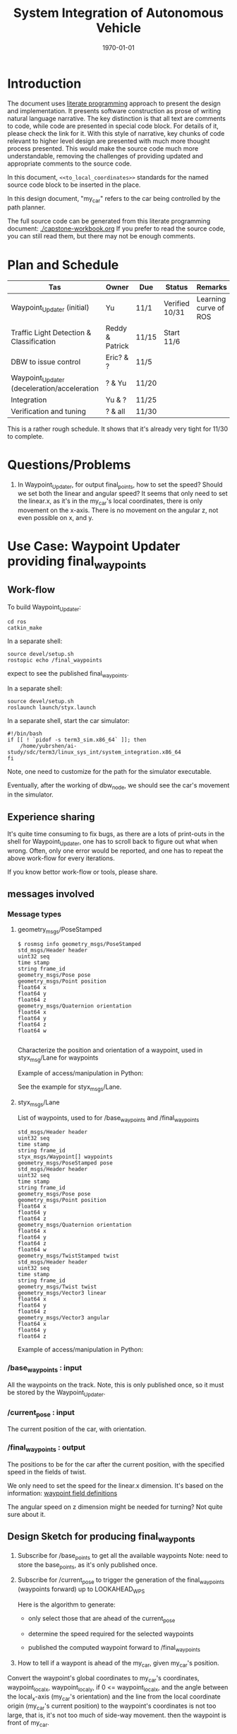 #+LATEX_CLASS: article
#+LATEX_CLASS_OPTIONS:
#+LATEX_HEADER:
#+LATEX_HEADER_EXTRA:
#+DESCRIPTION:
#+KEYWORDS:
#+SUBTITLE:
#+LATEX_COMPILER: pdflatex
#+DATE: \today

#+TITLE: System Integration of Autonomous Vehicle

* Introduction

The document uses [[https://en.wikipedia.org/wiki/Literate_programming][literate programming]] approach to present the
design and implementation. It presents software construction as prose of writing natural language narrative.
The key distinction is that all text are comments to code, while code are presented in special code block.
For details of it, please check the link for it.
With this style of narrative, key chunks of code relevant to higher level design are presented with
much more thought process presented. This would make the source code much more understandable, removing the challenges of providing
updated and appropriate comments to the source code.

In this document, =<<to_local_coordinates>>= standards for the named source code block to be inserted in the place.

In this design document, "my_car" refers to the car being controlled by the path planner.

The full source code can be generated from this literate programming document: [[./capstone-workbook.org]]
If you prefer to read the source code, you can still read them, but there may not be enough comments.

* Plan and Schedule

| Tas                                         | Owner           | Due   | Status         | Remarks                     |
|---------------------------------------------+-----------------+-------+----------------+-----------------------------|
| Waypoint_Updater (initial)                  | Yu              | 11/1  | Verified 10/31 | Learning curve of ROS |
| Traffic Light Detection & Classification    | Reddy & Patrick | 11/15 | Start 11/6     |                             |
| DBW to issue control                        | Eric? & ?       | 11/5  |                |                             |
| Waypoint_Updater (deceleration/acceleration | ? & Yu          | 11/20 |                |                             |
| Integration                                 | Yu & ?          | 11/25 |                |                             |
| Verification and tuning                     | ? & all         | 11/30 |                |                             |

This is a rather rough schedule. It shows that it's already very tight for 11/30 to complete.


* Questions/Problems
  1. In Waypoint_Updater, for output final_points, how to set the speed? Should we set both the linear and angular speed?
     It seems that only need to set the linear.x, as it's in the my_car's local coordinates, there is only movement on the x-axis.
     There is no movement on the angular z, not even possible on x, and y.

* Use Case: Waypoint Updater providing final_waypoints

** Work-flow

   To build Waypoint_Updater:

   #+NAME:
   #+BEGIN_SRC shell
     cd ros
     catkin_make
   #+END_SRC

In a separate shell:
#+NAME:
#+BEGIN_SRC shell
source devel/setup.sh
rostopic echo /final_waypoints
#+END_SRC
expect to see the published final_waypoints.

In a separate shell:
#+NAME:
#+BEGIN_SRC shell
source devel/setup.sh
roslaunch launch/styx.launch
#+END_SRC

In a separate shell, start the car simulator:

#+NAME:
#+BEGIN_SRC shell
#!/bin/bash
if [[ ! `pidof -s term3_sim.x86_64` ]]; then
    /home/yubrshen/ai-study/sdc/term3/linux_sys_int/system_integration.x86_64
fi
#+END_SRC

Note, one need to customize for the path for the simulator executable.

   Eventually, after the working of dbw_node, we should see the car's movement in the simulator.

** Experience sharing

   It's quite time consuming to fix bugs, as there are a lots of print-outs in the shell for Waypoint_Updater, one has to
scroll back to figure out what when wrong. Often, only one error would be reported, and one has to repeat the above work-flow for
every iterations.

If you know bettor work-flow or tools, please share.

** messages involved
*** Message types

**** geometry_msgs/PoseStamped

     #+BEGIN_EXAMPLE
     $ rosmsg info geometry_msgs/PoseStamped
     std_msgs/Header header
     uint32 seq
     time stamp
     string frame_id
     geometry_msgs/Pose pose
     geometry_msgs/Point position
     float64 x
     float64 y
     float64 z
     geometry_msgs/Quaternion orientation
     float64 x
     float64 y
     float64 z
     float64 w

     #+END_EXAMPLE
     Characterize the position and orientation of a waypoint, used in styx_msg/Lane for waypoints

     Example of access/manipulation in Python:

     See the example for styx_msgs/Lane.

**** styx_msgs/Lane
     List of waypoints, used to for /base_waypoints and /final_waypoints

     #+BEGIN_EXAMPLE
     std_msgs/Header header
     uint32 seq
     time stamp
     string frame_id
     styx_msgs/Waypoint[] waypoints
     geometry_msgs/PoseStamped pose
     std_msgs/Header header
     uint32 seq
     time stamp
     string frame_id
     geometry_msgs/Pose pose
     geometry_msgs/Point position
     float64 x
     float64 y
     float64 z
     geometry_msgs/Quaternion orientation
     float64 x
     float64 y
     float64 z
     float64 w
     geometry_msgs/TwistStamped twist
     std_msgs/Header header
     uint32 seq
     time stamp
     string frame_id
     geometry_msgs/Twist twist
     geometry_msgs/Vector3 linear
     float64 x
     float64 y
     float64 z
     geometry_msgs/Vector3 angular
     float64 x
     float64 y
     float64 z
     #+END_EXAMPLE

     Example of access/manipulation in Python:

     #+NAME:
     #+BEGIN_SRC python :noweb yes :tangle :exports none
       // my_lane_msg is of type styx_msgs/Lane
       // The geometry_msgs/PoseStamped component:
       my_lane_msg[0].pose
       // The x coordinate of the position of the waypoint:
       my_lane_msg[0].pose.position.x
       // The w orientation at the position of the waypoint:
       my_lane_msg[0].pose.orientation.w

       // for the x direction linear velocity:
       my_lane_msg[0].twist.twist.linear.x
     #+END_SRC

*** /base_waypoints : input

    All the waypoints on the track.
    Note, this is only published once, so it must be stored by the Waypoint_Updater.

*** /current_pose : input

    The current position of the car, with orientation.

*** /final_waypoints : output

    The positions to be for the car after the current position, with the specified speed in
    the fields of twist.

    We only need to set the speed for the linear.x dimension. It's based on the information: [[https://discussions.udacity.com/t/what-is-the-meaning-of-the-various-waypoint-fields/406030/2][waypoint field definitions]]

    The angular speed on z dimension might be needed for turning? Not quite sure about it.

** Design Sketch for producing final_wayponts

   1. Subscribe for /base_points to get all the available waypoints
      Note: need to store the base_points, as it's only published once.

   2. Subscribe for /current_pose to trigger the generation of the final_waypoints (waypoints forward) up to LOOKAHEAD_WPS

      Here is the algorithm to generate:
      - only select those that are ahead of the current_pose

      - determine the speed required for the selected waypoints

      - published the computed waypoint forward to /final_waypoints

   3. How to tell if a waypont is ahead of the my_car, given my_car's position.

   Convert the waypoint's global coordinates to my_car's coordinates, waypoint_local_x, waypoint_local_y,
   if 0 <= waypoint_local_x, and the angle between the local_x-axis (my_car's orientation)
   and the line from the local coordinate origin (my_car's current position) to the waypoint's coordinates is not too large,
   that is, it's not too much of side-way movement.
then the waypoint is front of my_car.

   Those eligible waypoints should be sorted increasing by waypoint_local_x value, for the same waypoint_local_x,
   only choose the one with the smallest waypont_local_y.

   I'm not clear whether it's OK to miss some waypoints along the path of my_car in the publishing the /final_points?
   For example, there are waypoints on the track ahead of my_car, A, B, C, is it OK to just publish A, and C?  For example, for some reason, by program consider B is not a valid waypoint ahead.

*** to convert a global coordinates to local coordinates:
    It's based on the wiki:
    https://en.wikipedia.org/wiki/Rotation_matrix

    This implementation assumes the rotation has positive value from the global x-axis to the local x-axis
    counter-clockwise.

   #+NAME:to_local_coordinates
   #+BEGIN_SRC python :noweb tangle :tangle
     def to_local_coordinates(local_origin_x, local_origin_y, rotation, x, y):
         """
         compute the local coordinates for the global x, y coordinates values,
         given the local_origin_x, local_origin_y, and the rotation of the local x-axis.
         Assume the rotation is radius
         """
         shift_x = x - local_origin_x
         shift_y = y - local_origin_y

         cos_rotation = math.cos(rotation)
         sin_rotation = math.sin(rotation)

         local_x = cos_rotation*shift_x + sin_rotation*shift_y
         local_y = sin_rotation*shift_x + cos_rotation*shift_y

         return local_x, local_y
   #+END_SRC


*** How to calculate my_car's yaw angle, given its orientation in quaternion:

       The unit of the returned value is in radius?
       To check the documentation of transformations.euler_from_quaternion

 #+NAME:get_yaw
 #+BEGIN_SRC python :noweb tangle :tangle
   import tf                       # This is of ROS geometry, not of TensorFlow!
   def get_yaw(orientation):
       """
       Compute yaw from orientation, which is in Quaternion.
       """
       # orientation = msg.pose.orientation
       euler = tf.transformations.euler_from_quaternion([
           orientation.x,
           orientation.y,
           orientation.z,
           orientation.w])
       yaw = euler[2]
       return yaw
 #+END_SRC

** Code construction

   This section provides the detailed design and construction of the code for Waypoint_Updater.

*** subscribe and process /base_waypoints

    - Subscribe to /base_waypoint has been done in the __init__
    - implement the callback to store it and declare its availability.

#+NAME:waypoints_cb
#+BEGIN_SRC python :noweb tangle :tangle
  def waypoints_cb(self, waypoints):
          # DONE: Implement
          self.base_waypoints = waypoints
          self.base_waypoints_available = True
#+END_SRC

*** subscribe and process /current_pose
    - Subscribe to /current_pose is done in __init__
    - implement the callback to trigger to pubilsh /final_waypoints.

    Note, the generation for /final_waypoints may be conditional to the availability of the base_waypoints.

    The callback may need other routine to compare between waypoints to determine if a waypoint is ahead of the current_pose within the LOOKAHEAD_WPS

    also compute the desired velocity for the eligible waypoints.

#+NAME:pose_cb
#+BEGIN_SRC python :noweb tangle :tangle
  import math
  def pose_cb(self, msg):
      # WORKING: Implement
      #
      if not self.base_waypoints_available:
          pass
      # end of if not self.base_waypoints_availble
      current_pose = msg.pose.position
      current_orientation = msg.pose.orientation

      # Compute the waypoints ahead of the current_pose
      waypoints_ahead = []
      waypoints_count = 0

      # the waypoints should be continuous
      # assume the base_waypoints are consecutive
      # the waypoints ahead should be continuous once started

      # waypoint_continued = True #TBD

      for waypoint in self.base_waypoints.waypoints:
          w_pos = waypoint.pose.pose.position
          yaw = get_yaw(current_orientation)
          local_x, local_y = to_local_coordinates(current_pose.x, current_pose.y, yaw,
                                                  w_pos.x, w_pos.y)
          if (0 < local_x) and (math.atan2(local_y, local_x) < math.pi/3):
              # the angle from my_car's orientation is less than 60 degree
              waypoints_count += 1
              waypoints_ahead.append((waypoint, local_x, local_y))
              # waypoint_found = True # TBD
          else:
              # waypoint_found = ?? # TBD
              pass
          # end of if (0 < local_x)
          if (LOOKAHEAD_WPS <= waypoints_count):
              break
          # end of if (LOOKAHEAD_WPS <= waypoints_count)
      # end of for waypoint in self.base_waypoints.waypoints

      # sort the waypoints by local_x increasing
      sorted_waypoints = sorted(waypoints_ahead, key=lambda x: x[1])  # sort by local_x

      # determine the speed at each waypoint
      final_waypoints = []
      for waypoint, local_x, local_y in sorted_waypoints:
          waypoint.twist.twist.linear.x = 10 # meter/s, temporary hack for now
          final_waypoints.append(waypoint)
      # end of for waypoint, local_x, local_y

      # publish to /final_waypoints, need to package final_waypoints into Lane message
      publish_Lane(self.final_waypoints_pub, final_waypoints)
#+END_SRC

*** compare two pose, a and b, if a is ahead of b, considering the parameter of LOOKAHEAD_WPS

    Compare between two pose if one is ahead of the other within the range of LOOKAHEAD_WPS

    This problem is solved by converting the waypoint to the local coordinates of my_car.

*** select waypoints for /final_waypoints

    A loop or list expression to generate the list of eligible waypoints for /final_waypoints.
    It's implemented in the pose_cb.

*** determine the velocity for waypoints

    Compute the desired velocity for waypoints: for now, it's stab as constant. This is to be done (TBD).

*** Waypoint_Uploader integration

    This is the full source code for ./ros/src/waypoint_updater/waypoint_updater.py

#+NAME:waypont_updater
#+BEGIN_SRC python :noweb tangle :tangle ./ros/src/waypoint_updater/waypoint_updater.py
  #!/usr/bin/env python

  import rospy
  from geometry_msgs.msg import PoseStamped
  from styx_msgs.msg import Lane, Waypoint

  import math

  '''
  This node will publish waypoints from the car's current position to some `x` distance ahead.

  As mentioned in the doc, you should ideally first implement a version which does not care
  about traffic lights or obstacles.

  Once you have created dbw_node, you will update this node to use the status of traffic lights too.

  Please note that our simulator also provides the exact location of traffic lights and their
  current status in `/vehicle/traffic_lights` message. You can use this message to build this node
  as well as to verify your TL classifier.

  TODO (for Yousuf and Aaron): Stopline location for each traffic light.
  '''

  LOOKAHEAD_WPS = 3 # 200 # Number of waypoints we will publish. You can change this number

  <<get_yaw>>
  <<to_local_coordinates>>
  <<publish_Lane>>

  class WaypointUpdater(object):
      def __init__(self):
          rospy.init_node('waypoint_updater')

          rospy.Subscriber('/current_pose', PoseStamped, self.pose_cb)
          rospy.Subscriber('/base_waypoints', Lane, self.waypoints_cb)

          # TODO: Add a subscriber for /traffic_waypoint and /obstacle_waypoint below


          self.final_waypoints_pub = rospy.Publisher('final_waypoints', Lane, queue_size=1)

          # TODO: Add other member variables you need below
          self.base_waypoints_available = False  # indicating the availability of base_waypoints

          rospy.spin()

      <<pose_cb>>

      <<waypoints_cb>>

      <<traffic_cb>>

      <<obstacle_cb>>

      <<support_functions>>

  if __name__ == '__main__':
      try:
          WaypointUpdater()
      except rospy.ROSInterruptException:
          rospy.logerr('Could not start waypoint updater node.')

#+END_SRC

    Putting the code together for Waypoint_Uploader

* Other use cases

#+NAME:traffic_cb
#+BEGIN_SRC python :noweb tangle :tangle
def traffic_cb(self, msg):
        # TODO: Callback for /traffic_waypoint message. Implement
        pass

#+END_SRC

#+NAME:obstacle_cb
#+BEGIN_SRC python :noweb tangle :tangle
def obstacle_cb(self, msg):
        # TODO: Callback for /obstacle_waypoint message. We will implement it later
        pass

#+END_SRC

* Support functions

#+NAME:publish_Lane
#+BEGIN_SRC python :noweb tangle :tangle
def publish_Lane(publisher, waypoints):
        lane = Lane()
        lane.header.frame_id = '/world'
        lane.header.stamp = rospy.Time(0)
        lane.waypoints = waypoints
        publisher.publish(lane)
#+END_SRC

#+NAME:support_functions
#+BEGIN_SRC python :noweb tangle :tangle
  def get_waypoint_velocity(self, waypoint):
          return waypoint.twist.twist.linear.x

  def set_waypoint_velocity(self, waypoints, waypoint, velocity):
          waypoints[waypoint].twist.twist.linear.x = velocity

  def distance(self, waypoints, wp1, wp2):
          dist = 0
          dl = lambda a, b: math.sqrt((a.x-b.x)**2 + (a.y-b.y)**2  + (a.z-b.z)**2)
          for i in range(wp1, wp2+1):
              dist += dl(waypoints[wp1].pose.pose.position, waypoints[i].pose.pose.position)
              wp1 = i
          return dist


#+END_SRC

* TODO TODO

1. Start to design for DBW node

